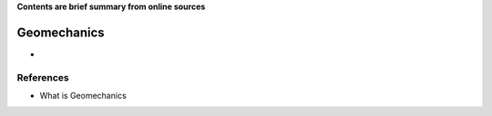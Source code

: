 **Contents are brief summary from online sources**

Geomechanics
==================
- 
    


References
-----------


- What is Geomechanics
